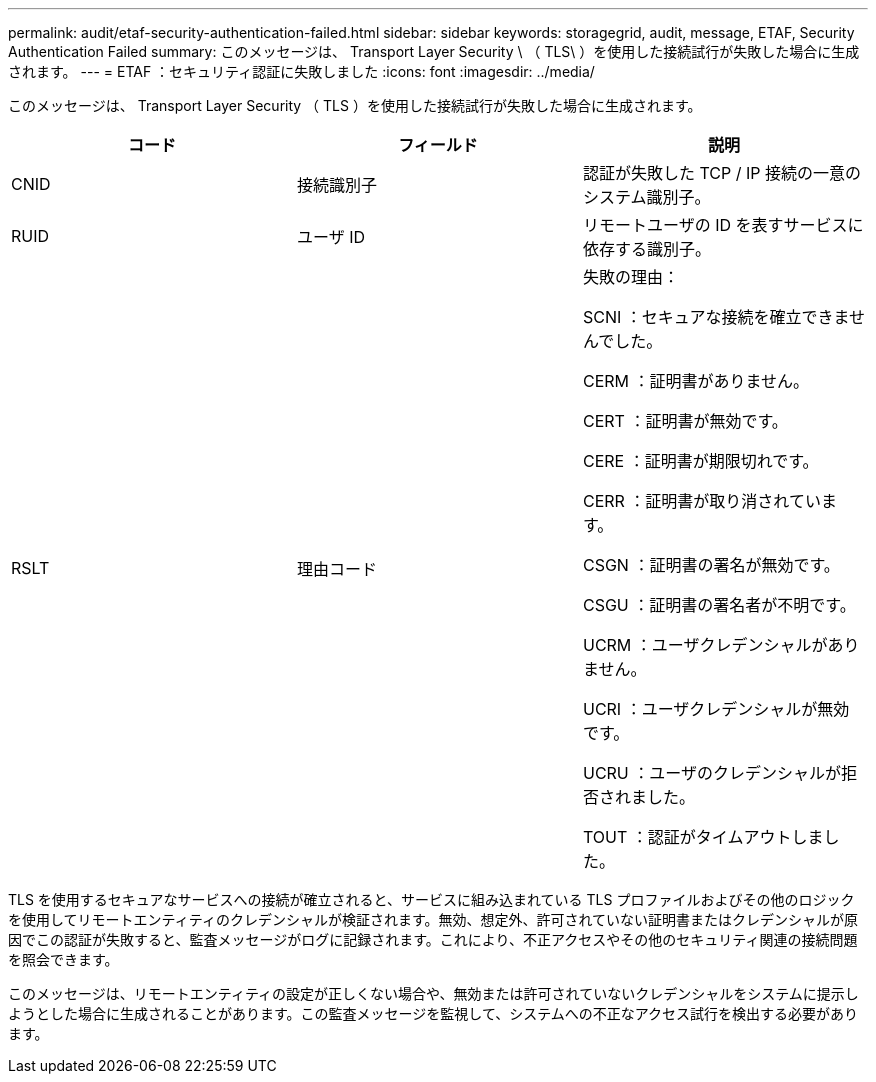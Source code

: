 ---
permalink: audit/etaf-security-authentication-failed.html 
sidebar: sidebar 
keywords: storagegrid, audit, message, ETAF, Security Authentication Failed 
summary: このメッセージは、 Transport Layer Security \ （ TLS\ ）を使用した接続試行が失敗した場合に生成されます。 
---
= ETAF ：セキュリティ認証に失敗しました
:icons: font
:imagesdir: ../media/


[role="lead"]
このメッセージは、 Transport Layer Security （ TLS ）を使用した接続試行が失敗した場合に生成されます。

|===
| コード | フィールド | 説明 


 a| 
CNID
 a| 
接続識別子
 a| 
認証が失敗した TCP / IP 接続の一意のシステム識別子。



 a| 
RUID
 a| 
ユーザ ID
 a| 
リモートユーザの ID を表すサービスに依存する識別子。



 a| 
RSLT
 a| 
理由コード
 a| 
失敗の理由：

SCNI ：セキュアな接続を確立できませんでした。

CERM ：証明書がありません。

CERT ：証明書が無効です。

CERE ：証明書が期限切れです。

CERR ：証明書が取り消されています。

CSGN ：証明書の署名が無効です。

CSGU ：証明書の署名者が不明です。

UCRM ：ユーザクレデンシャルがありません。

UCRI ：ユーザクレデンシャルが無効です。

UCRU ：ユーザのクレデンシャルが拒否されました。

TOUT ：認証がタイムアウトしました。

|===
TLS を使用するセキュアなサービスへの接続が確立されると、サービスに組み込まれている TLS プロファイルおよびその他のロジックを使用してリモートエンティティのクレデンシャルが検証されます。無効、想定外、許可されていない証明書またはクレデンシャルが原因でこの認証が失敗すると、監査メッセージがログに記録されます。これにより、不正アクセスやその他のセキュリティ関連の接続問題を照会できます。

このメッセージは、リモートエンティティの設定が正しくない場合や、無効または許可されていないクレデンシャルをシステムに提示しようとした場合に生成されることがあります。この監査メッセージを監視して、システムへの不正なアクセス試行を検出する必要があります。
